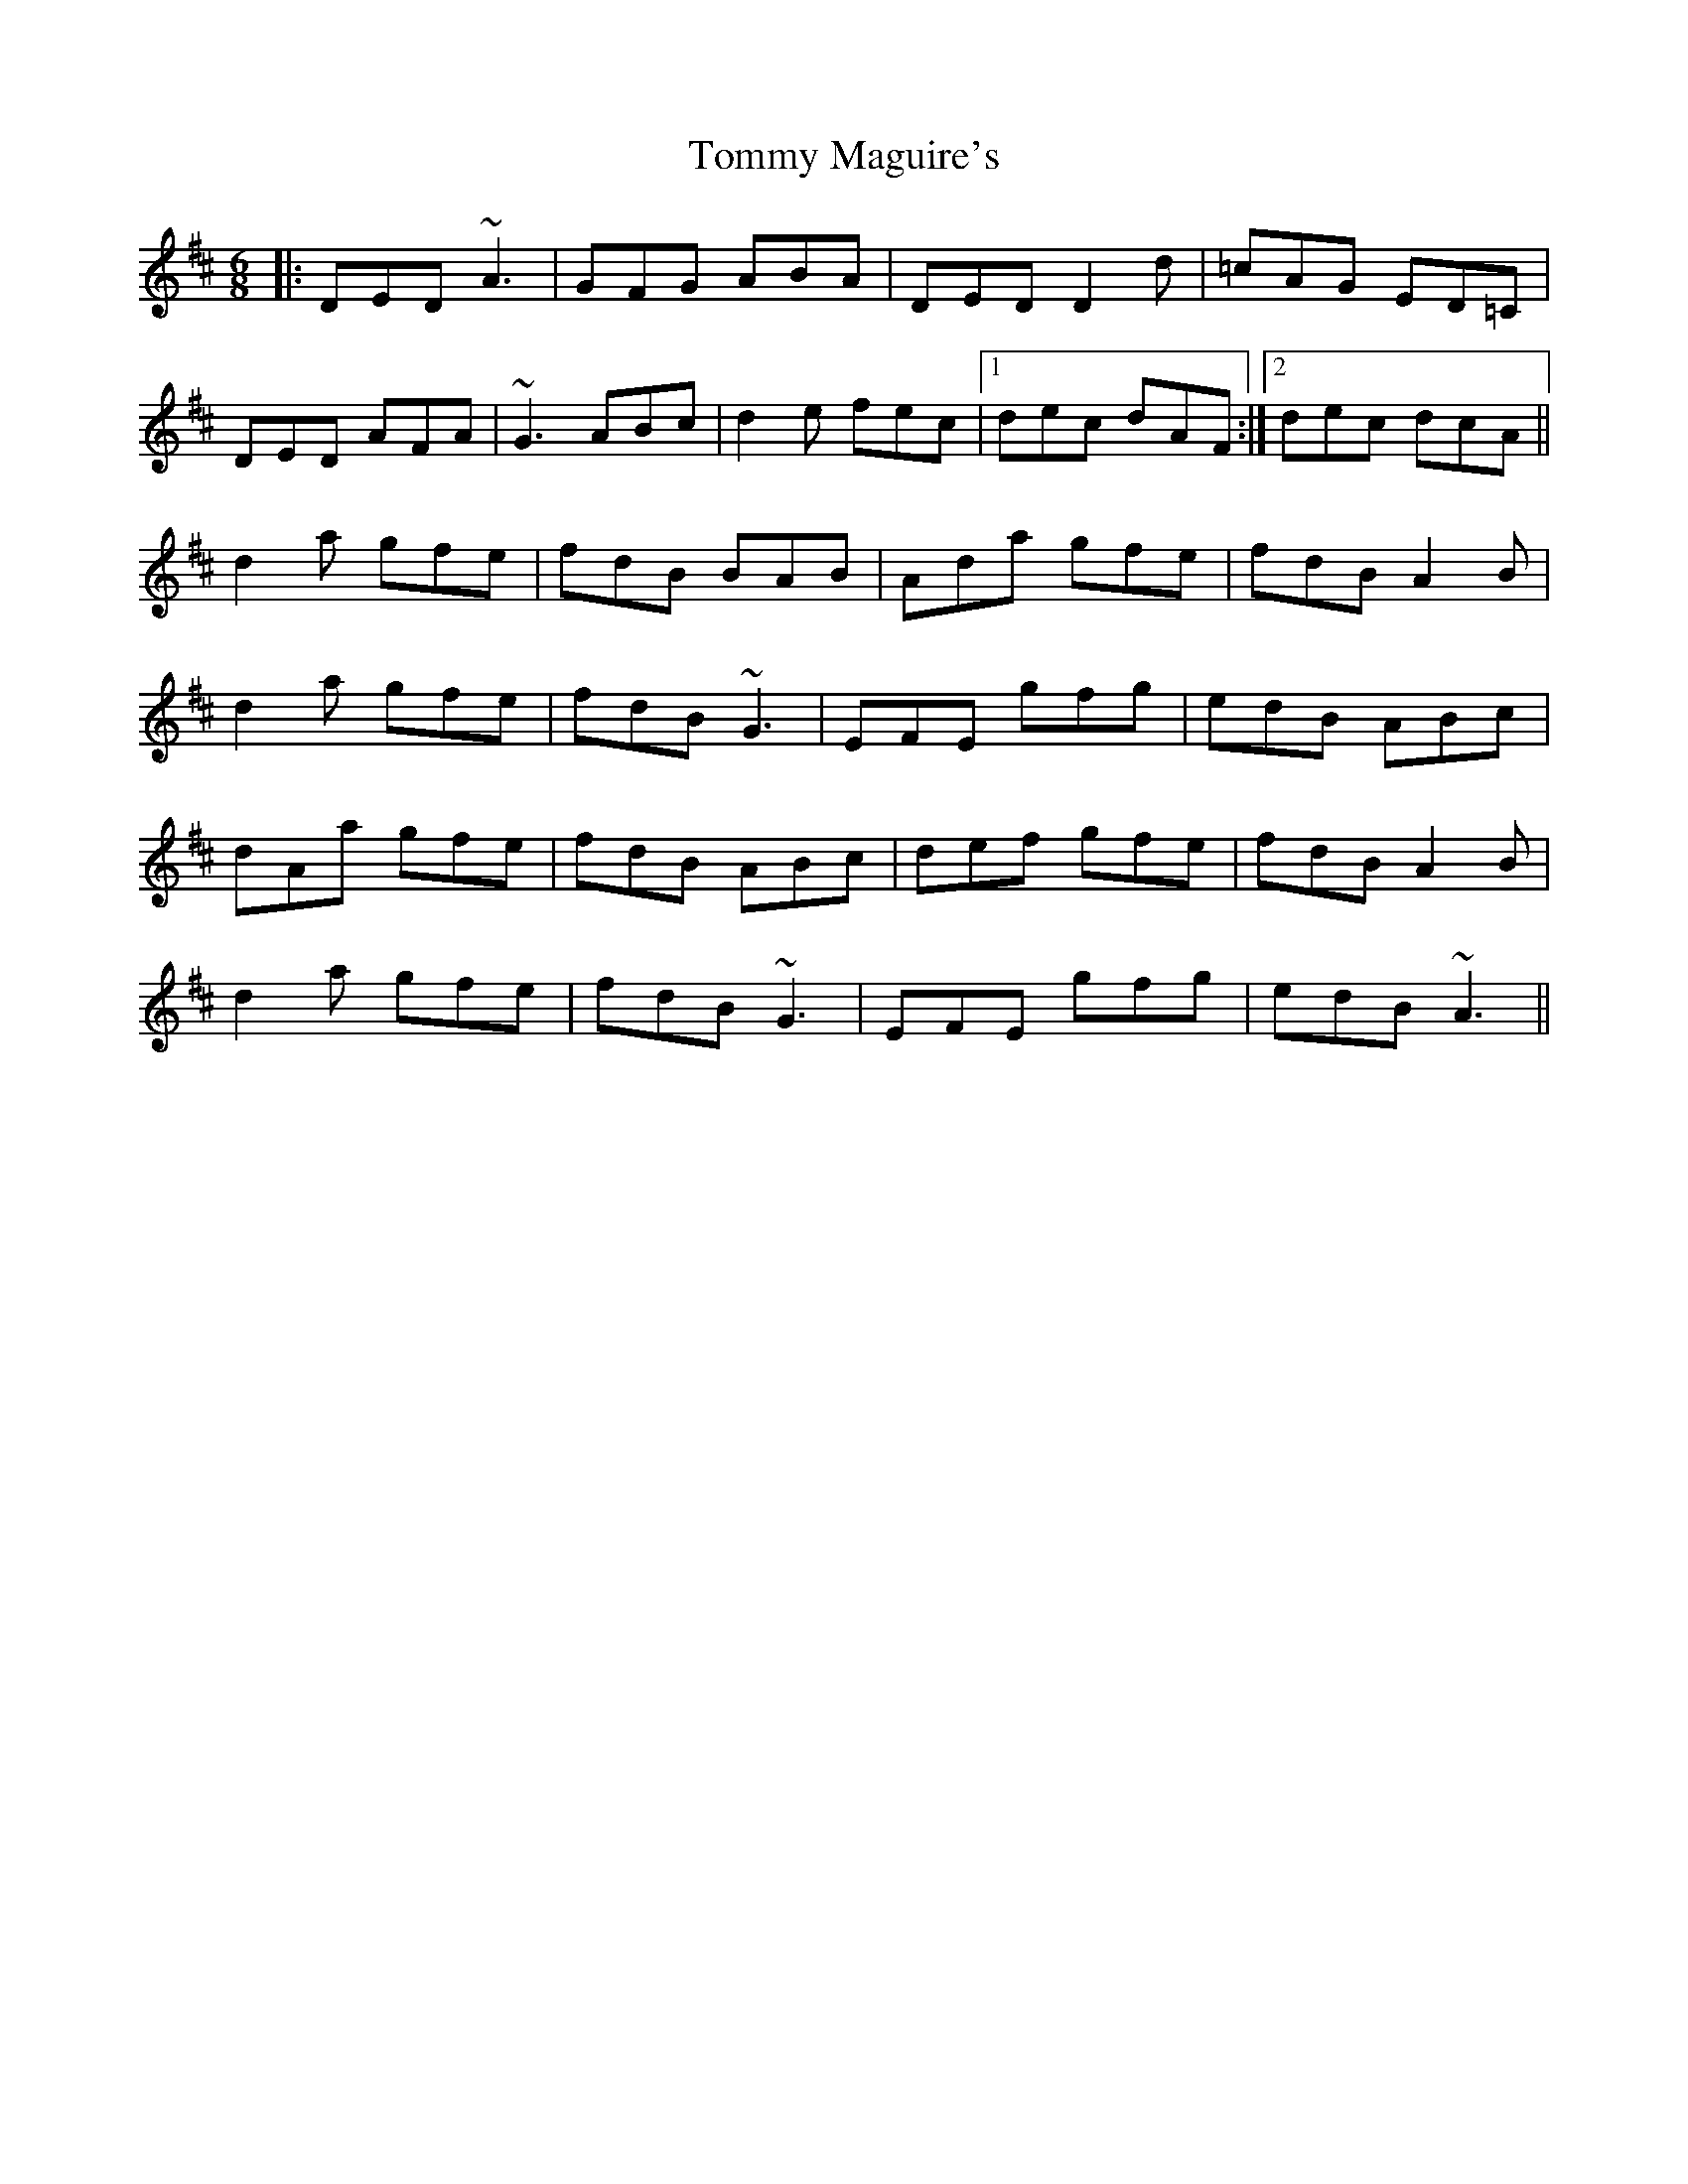 X: 40529
T: Tommy Maguire's
R: jig
M: 6/8
K: Dmajor
|:DED ~A3|GFG ABA|DED D2d|=cAG ED=C|
DED AFA|~G3 ABc|d2e fec|1 dec dAF:|2 dec dcA||
d2a gfe|fdB BAB|Ada gfe|fdB A2B|
d2a gfe|fdB ~G3|EFE gfg|edB ABc|
dAa gfe|fdB ABc|def gfe|fdB A2B|
d2a gfe|fdB ~G3|EFE gfg|edB ~A3||

